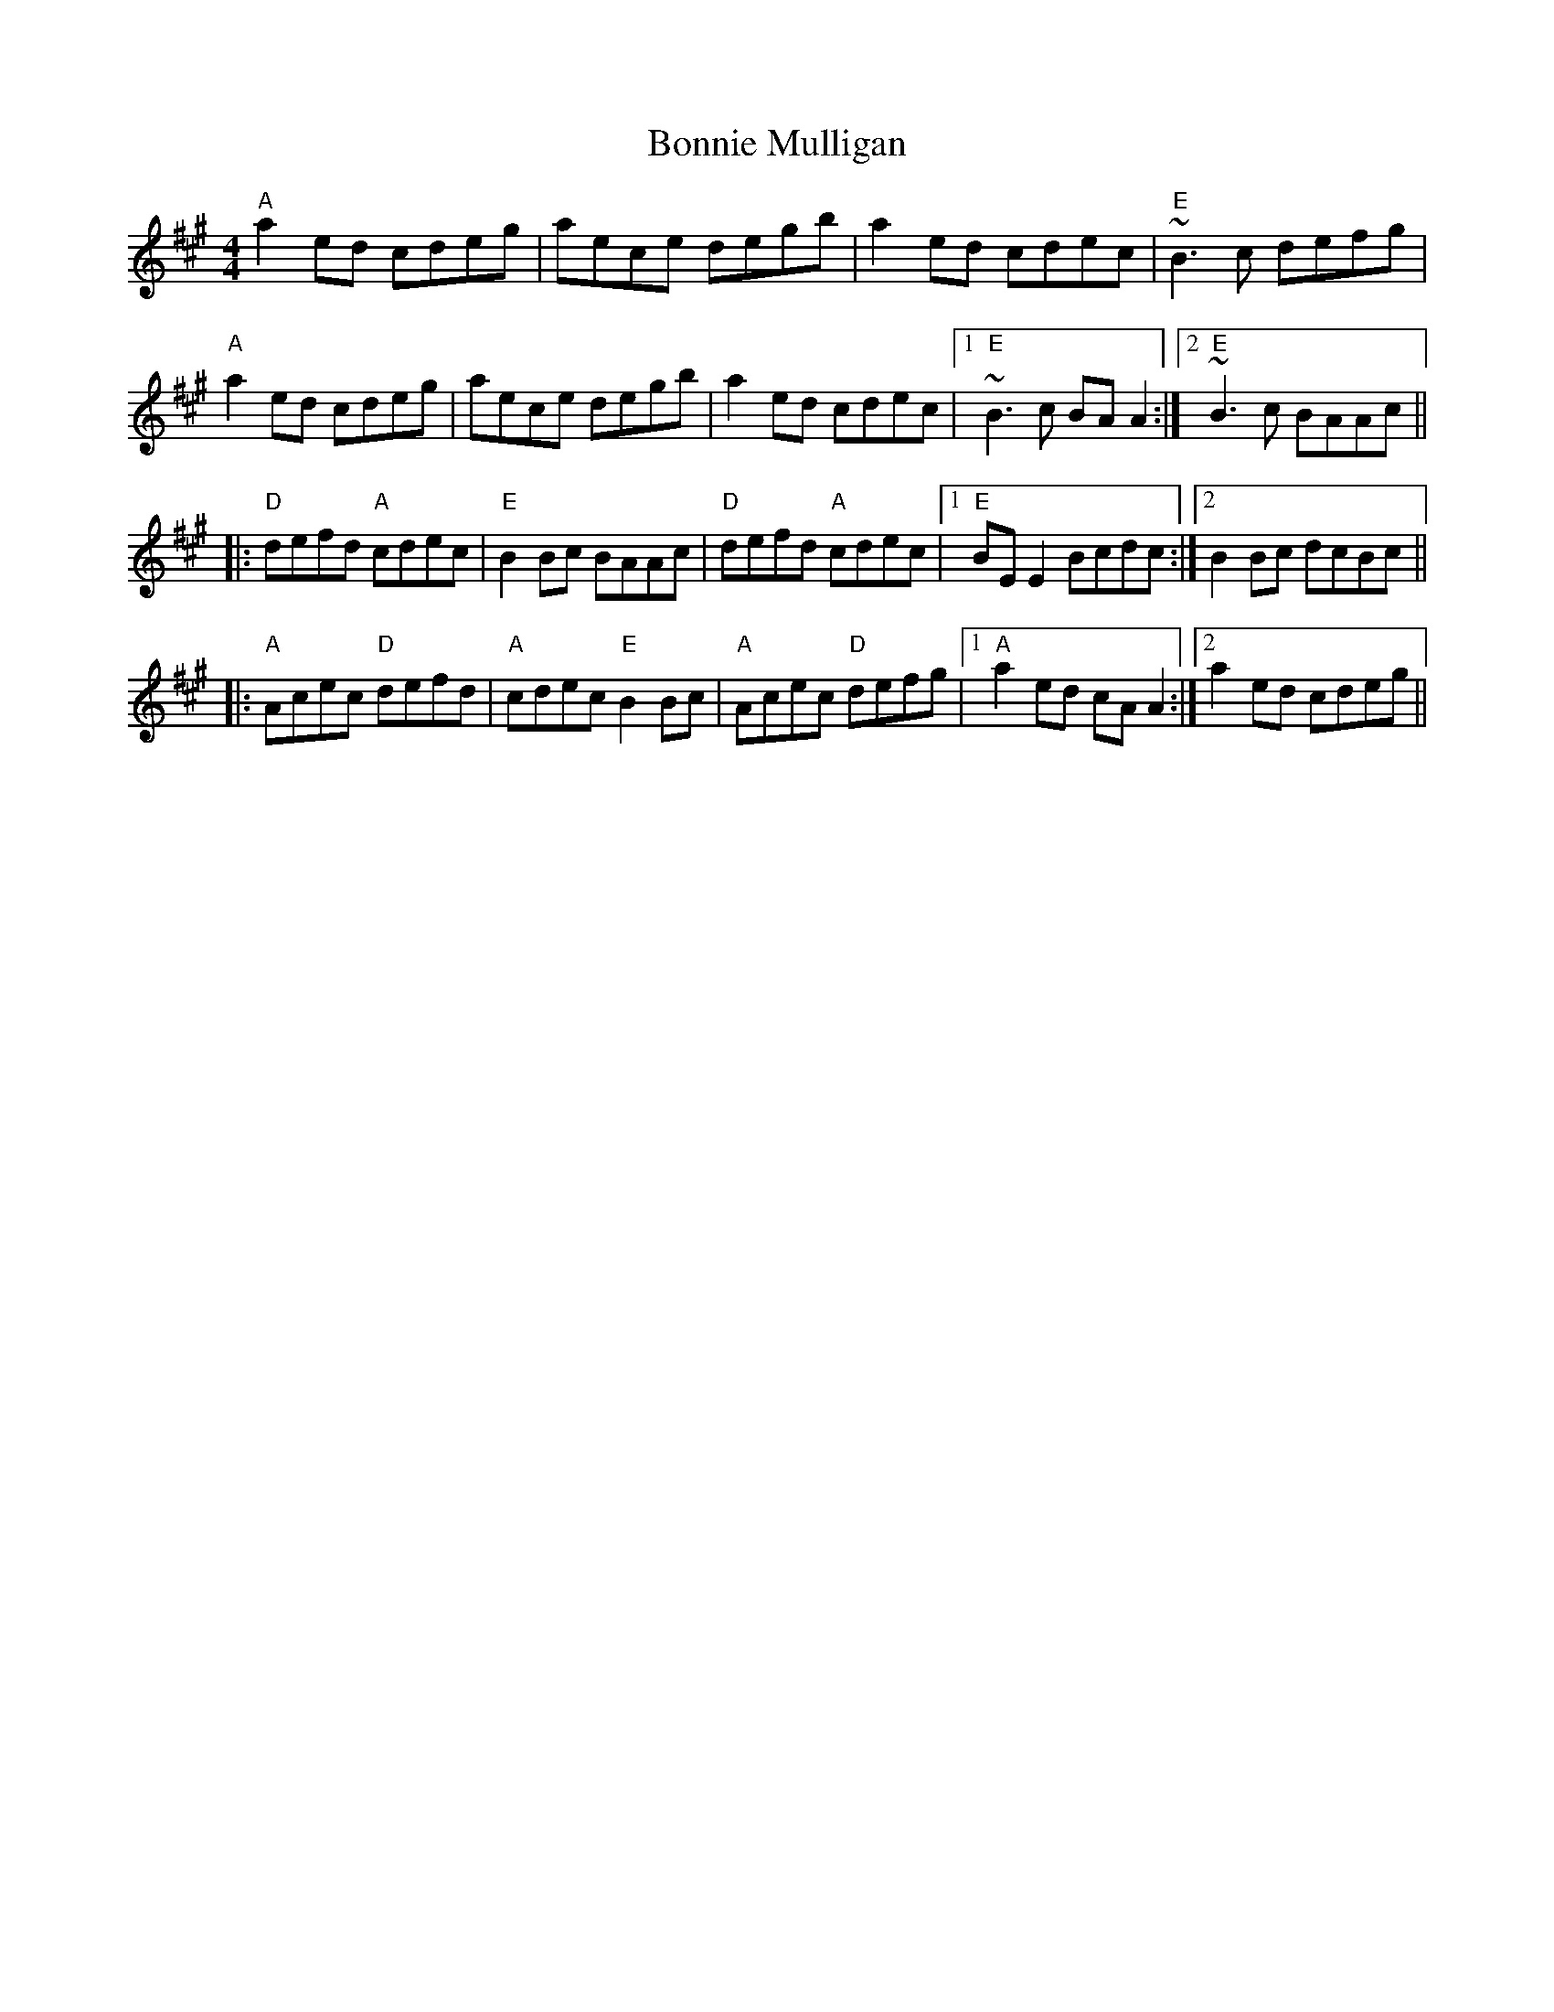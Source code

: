 X: 4473
T: Bonnie Mulligan
R: reel
M: 4/4
K: Amajor
"A"a2ed cdeg|aece degb|a2ed cdec|"E"~B3c defg|
"A"a2ed cdeg|aece degb|a2ed cdec|1 "E"~B3 c BAA2:|2 "E"~B3 c BAAc||
|:"D"defd "A"cdec|"E"B2Bc BAAc|"D"defd "A"cdec|1 "E"BEE2 Bcdc:|2 B2 Bc dcBc||
|:"A"Acec "D"defd|"A"cdec "E"B2Bc|"A"Acec "D"defg|1 "A"a2ed cAA2:|2 a2ed cdeg||

